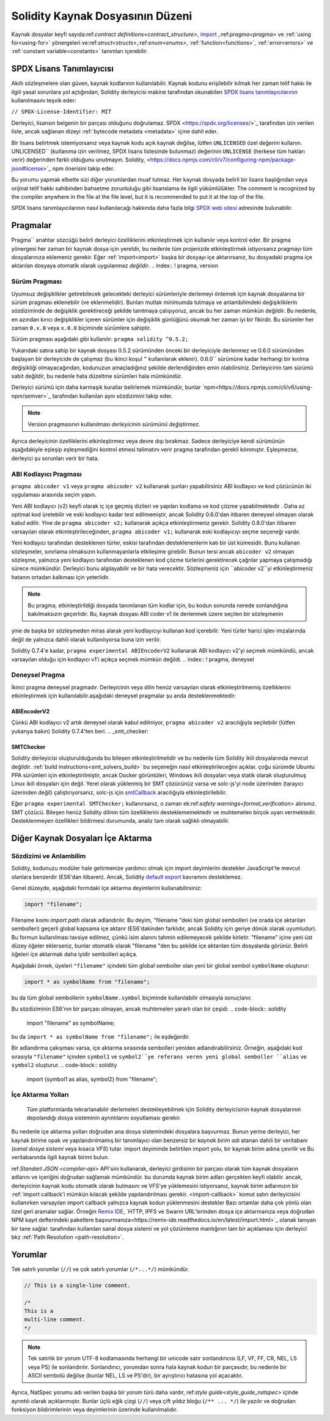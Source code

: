 ********************************
Solidity Kaynak Dosyasının Düzeni
********************************

Kaynak dosyalar keyfi sayıda:ref:`contract definitions<contract_structure>`, import_ ,:ref:`pragma<pragma>` ve :ref:`using for<using-for>` yönergeleri ve:ref:`struct<structs>`,:ref:`enum<enums>`, :ref:`function<functions>`, :ref:`error<errors>` ve :ref:`constant variable<constants>` tanımları içerebilir.

.. index:: ! license, spdx

SPDX Lisans Tanımlayıcısı
=======================

Akıllı sözleşmelere olan güven, kaynak kodlarının
kullanılabilir. Kaynak kodunu erişilebilir kılmak her zaman telif hakkı ile ilgili yasal sorunlara yol açtığından, Solidity derleyicisi makine tarafından okunabilen `SPDX lisans tanımlayıcılarının <https://spdx.org>`_ kullanılmasını teşvik eder:

``// SPDX-License-Identifier: MIT``

Derleyici, lisansın belgenin bir parçası olduğunu doğrulamaz.
SPDX <https://spdx.org/licenses/>`_ tarafından izin verilen liste, ancak
sağlanan dizeyi :ref:`bytecode metadata <metadata>` içine dahil eder.

Bir lisans belirtmek istemiyorsanız veya kaynak kodu
açık kaynak değilse, lütfen ``UNLICENSED`` özel değerini kullanın.
UNLICENSED`` (kullanıma izin verilmez, SPDX lisans listesinde bulunmaz) değerinin ``UNLICENSE`` (herkese tüm hakları verir) değerinden farklı olduğunu unutmayın.
Solidity, <https://docs.npmjs.com/cli/v7/configuring-npm/package-json#license>`_ npm önerisini takip eder.

Bu yorumu yapmak elbette sizi diğer yorumlardan muaf tutmaz.
Her kaynak dosyada belirli bir lisans başlığından veya orijinal telif hakkı sahibinden bahsetme zorunluluğu gibi lisanslama ile ilgili yükümlülükler.
The comment is recognized by the compiler anywhere in the file at the
file level, but it is recommended to put it at the top of the file.

SPDX lisans tanımlayıcılarının nasıl kullanılacağı hakkında daha fazla bilgi `SPDX web sitesi <https://spdx.org/ids-how>`_ adresinde bulunabilir.

.. index:: ! pragma

.. _pragma:

Pragmalar
=======
Pragma`` anahtar sözcüğü belirli derleyici özelliklerini etkinleştirmek için kullanılır
veya kontrol eder. Bir pragma yönergesi her zaman bir kaynak dosya için yereldir, bu nedenle tüm projenizde etkinleştirmek istiyorsanız pragmayı tüm dosyalarınıza eklemeniz gerekir. Eğer :ref:`import<import>` başka bir dosyayı içe aktarırsanız, bu dosyadaki pragma içe aktarılan dosyaya otomatik olarak uygulanmaz *değildir*.
.. index:: ! pragma, version

.. _version_pragma:

Sürüm Pragması
--------------

Uyumsuz değişiklikler getirebilecek gelecekteki derleyici sürümleriyle derlemeyi önlemek için kaynak dosyalarına bir sürüm pragması eklenebilir (ve eklenmelidir). Bunları mutlak minimumda tutmaya ve anlambilimdeki değişikliklerin sözdiziminde de değişiklik gerektireceği şekilde tanıtmaya çalışıyoruz, ancak bu her zaman mümkün değildir. Bu nedenle, en azından kırıcı değişiklikler içeren sürümler için değişiklik günlüğünü okumak her zaman iyi bir fikirdir. Bu sürümler her zaman ``0.x.0`` veya ``x.0.0`` biçiminde sürümlere sahiptir.

Sürüm pragması aşağıdaki gibi kullanılır: ``pragma solidity ^0.5.2;``

Yukarıdaki satıra sahip bir kaynak dosyası 0.5.2 sürümünden önceki bir derleyiciyle derlenmez ve 0.6.0 sürümünden başlayan bir derleyicide de çalışmaz (bu ikinci koşul ``^`` kullanılarak eklenir). 0.6.0`` sürümüne kadar herhangi bir kırılma değişikliği olmayacağından, kodunuzun amaçladığınız şekilde derlendiğinden emin olabilirsiniz. Derleyicinin tam sürümü sabit değildir, bu nedenle hata düzeltme sürümleri hala mümkündür.

Derleyici sürümü için daha karmaşık kurallar belirlemek mümkündür,
bunlar `npm<https://docs.npmjs.com/cli/v6/using-npm/semver>`_ tarafından kullanılan aynı sözdizimini takip eder.

.. note::
  Version pragmasının kullanılması *derleyicinin sürümünü değiştirmez*.
Ayrıca derleyicinin özelliklerini etkinleştirmez veya devre dışı bırakmaz. Sadece
derleyiciye kendi sürümünün aşağıdakiyle eşleşip eşleşmediğini kontrol etmesi talimatını verir
pragma tarafından gerekli kılınmıştır. Eşleşmezse, derleyici şu sorunları verir bir hata.

ABI Kodlayıcı Pragması
----------------

``pragma abicoder v1`` veya ``pragma abicoder v2`` kullanarak şunları yapabilirsiniz
ABI kodlayıcı ve kod çözücünün iki uygulaması arasında seçim yapın.

Yeni ABI kodlayıcı (v2) keyfi olarak iç içe geçmiş dizileri ve yapıları kodlama ve kod çözme yapabilmektedir
. Daha az optimal kod üretebilir ve eski kodlayıcı kadar test edilmemiştir, ancak Solidity 0.6.0'dan itibaren deneysel olmayan olarak kabul edilir. Yine de ``pragma abicoder v2;`` kullanarak açıkça etkinleştirmeniz gerekir. Solidity 0.8.0'dan itibaren varsayılan olarak etkinleştirileceğinden, ``pragma abicoder v1;`` kullanarak eski kodlayıcıyı seçme seçeneği vardır.

Yeni kodlayıcı tarafından desteklenen türler, eskisi tarafından desteklenenlerin katı bir üst kümesidir. Bunu kullanan sözleşmeler, sınırlama olmaksızın kullanmayanlarla etkileşime girebilir. Bunun tersi ancak ``abicoder v2`` olmayan sözleşme, yalnızca yeni kodlayıcı tarafından desteklenen kod çözme türlerini gerektirecek çağrılar yapmaya çalışmadığı sürece mümkündür. Derleyici bunu algılayabilir ve bir hata verecektir. Sözleşmeniz için ``abicoder v2``yi etkinleştirmeniz hatanın ortadan kalkması için yeterlidir.

.. note::
  Bu pragma, etkinleştirildiği dosyada tanımlanan tüm kodlar için, bu kodun sonunda nerede sonlandığına bakılmaksızın geçerlidir. Bu, kaynak dosyası ABI coder v1 ile derlenmek üzere seçilen bir sözleşmenin
yine de başka bir sözleşmeden miras alarak yeni kodlayıcıyı kullanan kod içerebilir. Yeni türler harici işlev imzalarında değil de yalnızca dahili olarak kullanılıyorsa buna izin verilir.

.. note::
  
Solidity 0.7.4'e kadar, ``pragma experimental ABIEncoderV2`` kullanarak ABI kodlayıcı v2'yi seçmek mümkündü, ancak varsayılan olduğu için kodlayıcı v1'i açıkça seçmek mümkün değildi.
.. index:: ! pragma, deneysel

.. _experimental_pragma:
Deneysel Pragma
-------------------

İkinci pragma deneysel pragmadır. Derleyicinin veya dilin henüz varsayılan olarak etkinleştirilmemiş özelliklerini etkinleştirmek için kullanılabilir.aşağıdaki deneysel pragmalar şu anda desteklenmektedir:


ABIEncoderV2
~~~~~~~~~~~~

Çünkü ABI kodlayıcı v2 artık deneysel olarak kabul edilmiyor,
``pragma abicoder v2`` aracılığıyla seçilebilir (lütfen yukarıya bakın)
Solidity 0.7.4'ten beri.
.. _smt_checker:

SMTChecker
~~~~~~~~~~

Solidity derleyicisi oluşturulduğunda bu bileşen etkinleştirilmelidir
ve bu nedenle tüm Solidity ikili dosyalarında mevcut değildir. :ref:`build instructions<smt_solvers_build>` bu seçeneğin nasıl etkinleştirileceğini açıklar. çoğu sürümde Ubuntu PPA sürümleri için etkinleştirilmiştir,
ancak Docker görüntüleri, Windows ikili dosyaları veya statik olarak oluşturulmuş Linux ikili dosyaları için değil. Yerel olarak yüklenmiş bir SMT çözücünüz varsa ve solc-js'yi node üzerinden (tarayıcı üzerinden değil) çalıştırıyorsanız, solc-js için `smtCallback <https://github.com/ethereum/solc js#example-usage-with-smtsolver-callback>`_ aracılığıyla etkinleştirilebilir.

Eğer ``pragma experimental SMTChecker;`` kullanırsanız, o zaman ek:ref:`safety warnings<formal_verification>` alırsınız.
SMT çözücü. Bileşen henüz Solidity dilinin tüm özelliklerini desteklememektedir ve muhtemelen birçok uyarı vermektedir. Desteklenmeyen özellikleri bildirmesi durumunda, analiz tam olarak sağlıklı olmayabilir.

.. index:: kaynak dosya, ! içe aktarma, modül, kaynak birim
.. _import:

Diğer Kaynak Dosyaları İçe Aktarma
============================

Sözdizimi ve Anlambilim
--------------------

Solidity, kodunuzu modüler hale getirmenize yardımcı olmak için import deyimlerini destekler
JavaScript'te mevcut olanlara benzerdir (ES6'dan itibaren). Ancak, Solidity `default export <https://developer.mozilla.org/en-US/docs/web/javascript/reference/statements/export#Description>`_ kavramını desteklemez.

Genel düzeyde, aşağıdaki formdaki içe aktarma deyimlerini kullanabilirsiniz:

.. code-block:: solidity

    import "filename";

Filename kısmı *import path* olarak adlandırılır.
Bu deyim, "filename "deki tüm global sembolleri (ve orada içe aktarılan sembolleri) geçerli global kapsama içe aktarır (ES6'dakinden farklıdır, ancak Solidity için geriye dönük olarak uyumludur).
Bu formun kullanılması tavsiye edilmez, çünkü isim alanını tahmin edilemeyecek şekilde kirletir.
"filename" içine yeni üst düzey öğeler eklerseniz, bunlar otomatik olarak "filename "den bu şekilde içe aktarılan tüm dosyalarda görünür. Belirli öğeleri içe aktarmak daha iyidir
sembolleri açıkça.

Aşağıdaki örnek, üyeleri ``"filename"`` içindeki tüm global semboller olan yeni bir global sembol ``symbolName`` oluşturur:

.. code-block:: solidity

    import * as symbolName from "filename";

bu da tüm global sembollerin ``symbolName.symbol`` biçiminde kullanılabilir olmasıyla sonuçlanır.

Bu sözdiziminin ES6'nın bir parçası olmayan, ancak muhtemelen yararlı olan bir çeşidi:
.. code-block:: solidity

  import "filename" as symbolName;

bu da ``import * as symbolName from "filename";`` ile eşdeğerdir.

Bir adlandırma çakışması varsa, içe aktarma sırasında sembolleri yeniden adlandırabilirsiniz. Örneğin, aşağıdaki kod sırasıyla ``"filename"`` içinden ``symbol1`` ve ``symbol2``ye referans veren yeni global semboller ``alias`` ve ``symbol2`` oluşturur.
.. code-block:: solidity

    import {symbol1 as alias, symbol2} from "filename";

.. index:: virtual filesystem, source unit name, import; path, filesystem path, import callback, Remix IDE

İçe Aktarma Yolları
------------

 Tüm platformlarda tekrarlanabilir derlemeleri destekleyebilmek için Solidity derleyicisinin kaynak dosyalarının depolandığı dosya sisteminin ayrıntılarını soyutlaması gerekir.
Bu nedenle içe aktarma yolları doğrudan ana dosya sistemindeki dosyalara başvurmaz.
Bunun yerine derleyici, her kaynak birime opak ve yapılandırılmamış bir tanımlayıcı olan benzersiz bir *kaynak birim adı* atanan dahili bir veritabanı (*sanal dosya sistemi* veya kısaca *VFS*) tutar. import deyiminde belirtilen import yolu, bir kaynak birim adına çevrilir ve
Bu veritabanında ilgili kaynak birimi bulun.

ref:`Standart JSON <compiler-api>` API'sini kullanarak, derleyici girdisinin bir parçası olarak tüm kaynak dosyaların adlarını ve içeriğini doğrudan sağlamak mümkündür. bu durumda kaynak birim adları gerçekten keyfi olabilir. ancak, derleyicinin kaynak kodu otomatik olarak bulmasını ve VFS'ye yüklemesini istiyorsanız, kaynak birim adlarınızın bir :ref:`import callback'i mümkün kılacak şekilde yapılandırılması gerekir.
<import-callback>` komut satırı derleyicisini kullanırken varsayılan import callback yalnızca kaynak kodun yüklenmesini destekler
Bazı ortamlar daha çok yönlü olan özel geri aramalar sağlar. Örneğin `Remix IDE <https://remix.ethereum.org/>`_, `HTTP, IPFS ve Swarm URL'lerinden dosya içe aktarmanıza veya doğrudan NPM kayıt defterindeki paketlere başvurmanıza<https://remix-ide.readthedocs.io/en/latest/import.html>`_ olanak tanıyan bir tane sağlar.
tarafından kullanılan sanal dosya sistemi ve yol çözümleme mantığının tam bir açıklaması için
derleyici bkz :ref:`Path Resolution <path-resolution>`.

.. index:: ! comment, natspec

Yorumlar
========

Tek satırlı yorumlar (``//``) ve çok satırlı yorumlar (``/*...*/``) mümkündür.

.. code-block:: solidity

    // This is a single-line comment.

    /*
    This is a
    multi-line comment.
    */

.. note::
  Tek satırlık bir yorum UTF-8 kodlamasında herhangi bir unicode satır sonlandırıcısı (LF, VF, FF, CR, NEL, LS veya PS) ile sonlandırılır. Sonlandırıcı, yorumdan sonra hala kaynak kodun bir parçasıdır, bu nedenle bir ASCII sembolü değilse (bunlar NEL, LS ve PS'dir), bir ayrıştırıcı hatasına yol açacaktır.
Ayrıca, NatSpec yorumu adı verilen başka bir yorum türü daha vardır,
ref:`style guide<style_guide_natspec>` içinde ayrıntılı olarak açıklanmıştır. Bunlar üçlü eğik çizgi (``//``) veya çift yıldız bloğu (``/** ... */``) ile yazılır ve doğrudan fonksiyon bildirimlerinin veya deyimlerinin üzerinde kullanılmalıdır.